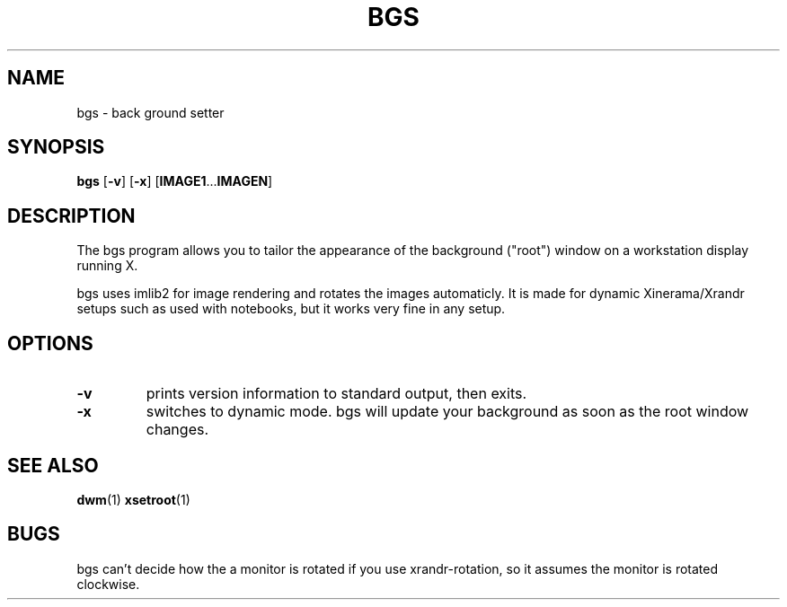 .TH BGS 1 bgs\-VERSION
.SH NAME
bgs \- back ground setter
.SH SYNOPSIS
.B bgs
.RB [ \-v ]
.RB [ \-x ]
.RB [ IMAGE1 ... IMAGEN ]
.SH DESCRIPTION
The bgs program allows you to tailor the appearance of the background ("root")
window on a workstation display running X.
.P
bgs uses imlib2 for image rendering and rotates the images automaticly. It
is made for dynamic Xinerama/Xrandr setups such as used with notebooks,
but it works very fine in any setup.
.P
.SH OPTIONS
.TP
.B \-v
prints version information to standard output, then exits.
.TP
.B \-x
switches to dynamic mode. bgs will update your background as soon as
the root window changes.
.SH SEE ALSO
.BR dwm (1)
.BR xsetroot (1)
.SH BUGS
bgs can't decide how the a monitor is rotated if you use xrandr-rotation,
so it assumes the monitor is rotated clockwise.
